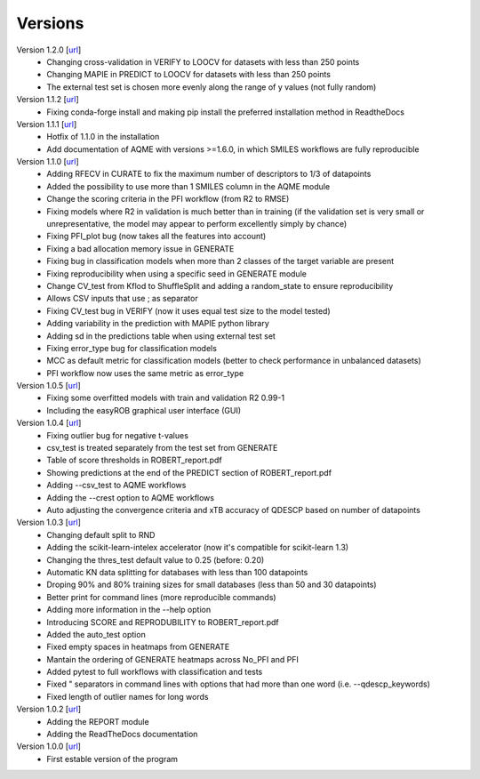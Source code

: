 .. _versions:

========
Versions
========

Version 1.2.0 [`url <https://github.com/jvalegre/robert/releases/tag/1.2.0>`__]
   -  Changing cross-validation in VERIFY to LOOCV for datasets with less than 250 points
   -  Changing MAPIE in PREDICT to LOOCV for datasets with less than 250 points
   -  The external test set is chosen more evenly along the range of y values (not fully random)

Version 1.1.2 [`url <https://github.com/jvalegre/robert/releases/tag/1.1.2>`__]
   -  Fixing conda-forge install and making pip install the preferred installation method in ReadtheDocs

Version 1.1.1 [`url <https://github.com/jvalegre/robert/releases/tag/1.1.1>`__]
   -  Hotfix of 1.1.0 in the installation
   -  Add documentation of AQME with versions >=1.6.0, in which SMILES workflows are fully reproducible

Version 1.1.0 [`url <https://github.com/jvalegre/robert/releases/tag/1.1.0>`__]
   -  Adding RFECV in CURATE to fix the maximum number of descriptors to 1/3 of datapoints
   -  Added the possibility to use more than 1 SMILES column in the AQME module
   -  Change the scoring criteria in the PFI workflow (from R2 to RMSE)
   -  Fixing models where R2 in validation is much better than in training (if the validation set is very small or unrepresentative, the model may appear to perform excellently simply by chance)
   -  Fixing PFI_plot bug (now takes all the features into account)
   -  Fixing a bad allocation memory issue in GENERATE
   -  Fixing bug in classification models when more than 2 classes of the target variable are present
   -  Fixing reproducibility when using a specific seed in GENERATE module
   -  Change CV_test from Kflod to ShuffleSplit and adding a random_state to ensure reproducibility
   -  Allows CSV inputs that use ; as separator
   -  Fixing CV_test bug in VERIFY (now it uses equal test size to the model tested)
   -  Adding variability in the prediction with MAPIE python library
   -  Adding sd in the predictions table when using external test set
   -  Fixing error_type bug for classification models
   -  MCC as default metric for classification models (better to check performance in unbalanced datasets)
   -  PFI workflow now uses the same metric as error_type

Version 1.0.5 [`url <https://github.com/jvalegre/robert/releases/tag/1.0.5>`__]
   -  Fixing some overfitted models with train and validation R2 0.99-1
   -  Including the easyROB graphical user interface (GUI)

Version 1.0.4 [`url <https://github.com/jvalegre/robert/releases/tag/1.0.4>`__]
   -  Fixing outlier bug for negative t-values
   -  csv_test is treated separately from the test set from GENERATE
   -  Table of score thresholds in ROBERT_report.pdf
   -  Showing predictions at the end of the PREDICT section of ROBERT_report.pdf
   -  Adding --csv_test to AQME workflows
   -  Adding the --crest option to AQME workflows
   -  Auto adjusting the convergence criteria and xTB accuracy of QDESCP based on number 
      of datapoints

Version 1.0.3 [`url <https://github.com/jvalegre/robert/releases/tag/1.0.3>`__]
   -  Changing default split to RND
   -  Adding the scikit-learn-intelex accelerator (now it's compatible for scikit-learn 1.3)
   -  Changing the thres_test default value to 0.25 (before: 0.20)
   -  Automatic KN data splitting for databases with less than 100 datapoints
   -  Droping 90% and 80% training sizes for small databases (less than 50 and 30 datapoints)
   -  Better print for command lines (more reproducible commands)
   -  Adding more information in the --help option
   -  Introducing SCORE and REPRODUBILITY to ROBERT_report.pdf
   -  Added the auto_test option
   -  Fixed empty spaces in heatmaps from GENERATE
   -  Mantain the ordering of GENERATE heatmaps across No_PFI and PFI 
   -  Added pytest to full workflows with classification and tests
   -  Fixed " separators in command lines with options that had more than one word (i.e. 
      --qdescp_keywords)
   -  Fixed length of outlier names for long words

Version 1.0.2 [`url <https://github.com/jvalegre/robert/releases/tag/1.0.2>`__]
   -  Adding the REPORT module
   -  Adding the ReadTheDocs documentation

Version 1.0.0 [`url <https://github.com/jvalegre/robert/releases/tag/1.0.0>`__]
   -  First estable version of the program
